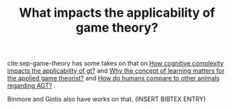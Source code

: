 #+TITLE: What impacts the applicability of game theory?

cite:sep-game-theory has some takes on that on [[file:20200519191955-how_cognitive_complexity_impacts_the_applicability_of_gt.org][How cognitive complexity impacts the applicability of gt?]] and [[file:20200519191104-why_the_concept_of_learning_matters_for_the_applied_game_theorist.org][Why the concept of learning matters for the applied game theorist?]] and [[file:20200519192236-how_do_humans_compare_to_other_animals_regarding_agt.org][How do humans compare to other animals regarding AGT?]] .

Binmore and Gintis also have works on that. (INSERT BIBTEX ENTRY)
